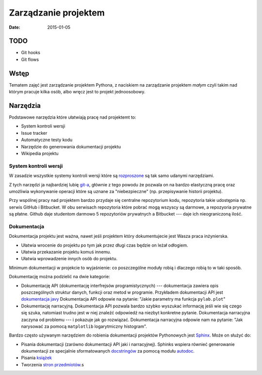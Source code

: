 Zarządzanie projektem
=====================

:date: 2015-01-05

TODO
----

* Git hooks
* Git flows


Wstęp
-----

Tematem zajęć jest zarządzanie projektem Pythona, z naciskiem na
zarządzanie projektem *małym* czyli takim nad którym pracuje kilka osób,
albo wręcz jest to projekt jednoosobowy.

Narzędzia
---------

Podstawowe narzędzia które ułatwiają pracę nad projektemt to:

* System kontroli wersji
* Issue tracker
* Automatyczne testy kodu
* Narzędzie do generowania dokumentacji projektu
* Wikipedia projektu


System kontroli wersji
**********************

W zasadzie wszystkie systemy kontroli wersji które są
`rozproszone <http://en.wikipedia.org/w/index.php?title=Distributed_revision_control&oldid=639181191>`__
są tak samo udanymi narzędziami.

Z tych narzędzi ja najbardziej lubię `git-a <http://git-scm.com/>`__, głównie
z tego powodu że pozwala on na bardzo elastyczną pracę oraz umożliwia
wykonywanie operacji które są uznane za "niebezpieczne" (np. przepisywanie
historii projektu).

Przy wspólnej pracy nad projektem bardzo przydaje się centralne repozytorium
kodu, repozytoria takie udostępnia np. serwis GitHub i Bitbucket. W obu serwisach
repozytoria które pobrać mogą wszyscy są darmowe, a repozyoria prywatne są płatne.
Github daje studentom darmowo 5 repozytoriów prywatnych a Bitbucket --- daje ich
nieograniczoną ilość.

Dokumentacja
************

Dokumentacja projektu jest ważna, nawet jeśli projektem który dokumentujecie jest
Wasza praca inżynierska.

* Ułatwia wrocenie do projektu po tym jak przez długi czas
  będzie on leżał odłogiem.
* Ułatwia przekazanie projektu komuś innemu.
* Ułatwia wprowadzenie innych osób do projektu.

Minimum dokumentacji w projekcie to wyjaśnienie: co poszczególne moduły robią i dlaczego
robią to w taki sposób.

Dokumentację można podzielić na dwie kategorie:

* Dokumentację API (dokumentację interfrejsów programistycznych) --- dokumentacja
  zawiera opis poszczególnych struktur danych, funkcji oraz metod w programie.
  Przykładem dokumentacji API jest `dokumentacja javy <http://docs.oracle.com/javase/8/docs/api/>`__
  Dokumentacja API odpowie na pytanie: "Jakie parametry ma funkcja ``pylab.plot``"
* Dokumentację narracyjną. Dokumentacja API pozwala bardzo szybko wyszukać
  informację jeśli wie się czego się szuka, natomiast trudno jest w niej
  znaleźć odpowiedź na niezbyt konkretne pytanie. Dokumentacja narracyjna
  zaczyna od problemu --- i pokazuje jak go rozwiązać. Dokumentacja narracyjna
  odpowie nam na pytanie: "Jak narysować za pomocą ``matplotlib`` logarytmiczny
  histogram".

Bardzo często używanym narzędziem do robienia dokumentacji projektów Pythonowych
jest `Sphinx <http://sphinx-doc.org/>`__. Może on służyć do:

* Pisania dokumentacji (zarówno dokumentacji API jaki i narracyjnej). Sphinks
  wspiera równieć generowanie dokumentacji ze specjalnie sformatowanych
  `docstringów <http://en.wikipedia.org/w/index.php?title=Docstring&oldid=637556513>`__
  za pomocą modułu `autodoc <http://sphinx-doc.org/ext/autodoc.html>`__.
* Pisania `książek <https://readthedocs.org/projects/the-axiom-book/>`__
* Tworzenia `stron przedmiotów <http://db.fizyka.pw.edu.pl//bazy_danych_ed_20/>`__.s




